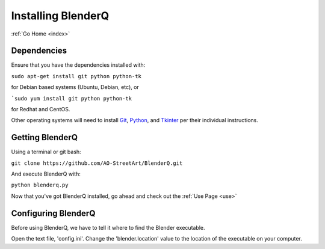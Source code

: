 .. _install:

Installing BlenderQ
===================

:ref:`Go Home <index>`

Dependencies
------------

Ensure that you have the dependencies installed with:

``sudo apt-get install git python python-tk``

for Debian based systems (Ubuntu, Debian, etc), or

```sudo yum install git python python-tk``

for Redhat and CentOS.

Other operating systems will need to install `Git <https://git-scm.com/>`__, `Python <https://www.python.org/>`__, and `Tkinter <https://wiki.python.org/moin/TkInter>`__ per their individual instructions.

Getting BlenderQ
----------------

Using a terminal or git bash:

``git clone https://github.com/AO-StreetArt/BlenderQ.git``

And execute BlenderQ with:

``python blenderq.py``

Now that you've got BlenderQ installed, go ahead and check out the :ref:`Use Page <use>`

Configuring BlenderQ
--------------------

Before using BlenderQ, we have to tell it where to find the Blender executable.

Open the text file, 'config.ini'.  Change the 'blender.location' value to the location of the executable on your computer.
